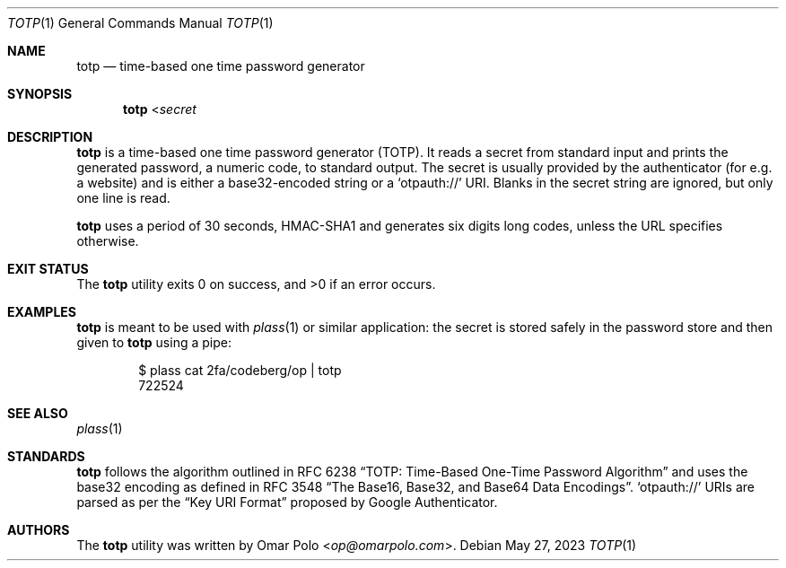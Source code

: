 .\" Copyright (c) 2022, 2023 Omar Polo <op@omarpolo.com>
.\"
.\" Permission to use, copy, modify, and distribute this software for any
.\" purpose with or without fee is hereby granted, provided that the above
.\" copyright notice and this permission notice appear in all copies.
.\"
.\" THE SOFTWARE IS PROVIDED "AS IS" AND THE AUTHOR DISCLAIMS ALL WARRANTIES
.\" WITH REGARD TO THIS SOFTWARE INCLUDING ALL IMPLIED WARRANTIES OF
.\" MERCHANTABILITY AND FITNESS. IN NO EVENT SHALL THE AUTHOR BE LIABLE FOR
.\" ANY SPECIAL, DIRECT, INDIRECT, OR CONSEQUENTIAL DAMAGES OR ANY DAMAGES
.\" WHATSOEVER RESULTING FROM LOSS OF USE, DATA OR PROFITS, WHETHER IN AN
.\" ACTION OF CONTRACT, NEGLIGENCE OR OTHER TORTIOUS ACTION, ARISING OUT OF
.\" OR IN CONNECTION WITH THE USE OR PERFORMANCE OF THIS SOFTWARE.
.Dd May 27, 2023
.Dt TOTP 1
.Os
.Sh NAME
.Nm totp
.Nd time-based one time password generator
.Sh SYNOPSIS
.Nm
.No < Ns Ar secret
.Sh DESCRIPTION
.Nm
is a time-based one time password generator
.Pq TOTP .
It reads a secret from standard input and prints the generated password,
a numeric code, to standard output.
The secret is usually provided by the authenticator
.Pq for e.g.\& a website
and is either a base32-encoded string or a
.Sq otpauth://
URI.
Blanks in the secret string are ignored, but only one line is read.
.Pp
.Nm
uses a period of 30 seconds, HMAC-SHA1 and generates six digits long
codes, unless the URL specifies otherwise.
.Sh EXIT STATUS
.Ex -std
.Sh EXAMPLES
.Nm
is meant to be used with
.Xr plass 1
or similar application: the secret is stored safely in the password
store and then given to
.Nm
using a pipe:
.Bd -literal -offset indent
$ plass cat 2fa/codeberg/op | totp
722524
.Ed
.Sh SEE ALSO
.Xr plass 1
.Sh STANDARDS
.Nm
follows the algorithm outlined in RFC 6238
.Dq TOTP: Time-Based One-Time Password Algorithm
and uses the base32 encoding as defined in RFC 3548
.Dq The Base16, Base32, and Base64 Data Encodings .
.Sq otpauth://
URIs are parsed as per the
.Dq Key URI Format
proposed by Google Authenticator.
.Sh AUTHORS
.An -nosplit
The
.Nm
utility was written by
.An Omar Polo Aq Mt op@omarpolo.com .
